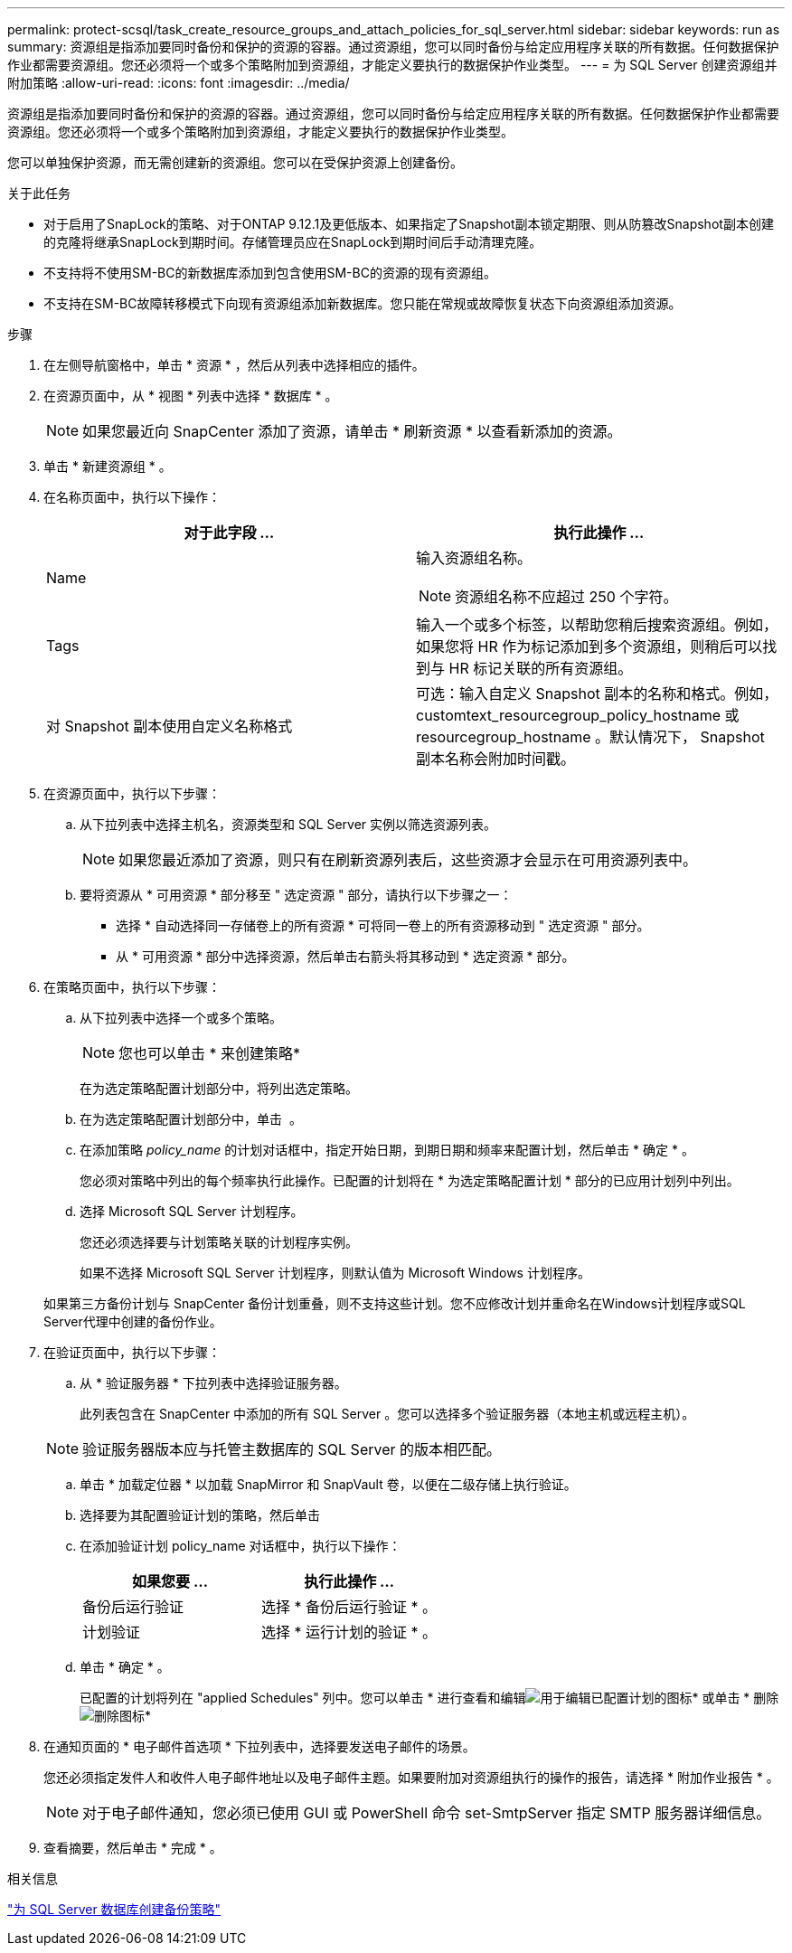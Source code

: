 ---
permalink: protect-scsql/task_create_resource_groups_and_attach_policies_for_sql_server.html 
sidebar: sidebar 
keywords: run as 
summary: 资源组是指添加要同时备份和保护的资源的容器。通过资源组，您可以同时备份与给定应用程序关联的所有数据。任何数据保护作业都需要资源组。您还必须将一个或多个策略附加到资源组，才能定义要执行的数据保护作业类型。 
---
= 为 SQL Server 创建资源组并附加策略
:allow-uri-read: 
:icons: font
:imagesdir: ../media/


[role="lead"]
资源组是指添加要同时备份和保护的资源的容器。通过资源组，您可以同时备份与给定应用程序关联的所有数据。任何数据保护作业都需要资源组。您还必须将一个或多个策略附加到资源组，才能定义要执行的数据保护作业类型。

您可以单独保护资源，而无需创建新的资源组。您可以在受保护资源上创建备份。

.关于此任务
* 对于启用了SnapLock的策略、对于ONTAP 9.12.1及更低版本、如果指定了Snapshot副本锁定期限、则从防篡改Snapshot副本创建的克隆将继承SnapLock到期时间。存储管理员应在SnapLock到期时间后手动清理克隆。
* 不支持将不使用SM-BC的新数据库添加到包含使用SM-BC的资源的现有资源组。
* 不支持在SM-BC故障转移模式下向现有资源组添加新数据库。您只能在常规或故障恢复状态下向资源组添加资源。


.步骤
. 在左侧导航窗格中，单击 * 资源 * ，然后从列表中选择相应的插件。
. 在资源页面中，从 * 视图 * 列表中选择 * 数据库 * 。
+

NOTE: 如果您最近向 SnapCenter 添加了资源，请单击 * 刷新资源 * 以查看新添加的资源。

. 单击 * 新建资源组 * 。
. 在名称页面中，执行以下操作：
+
|===
| 对于此字段 ... | 执行此操作 ... 


 a| 
Name
 a| 
输入资源组名称。


NOTE: 资源组名称不应超过 250 个字符。



 a| 
Tags
 a| 
输入一个或多个标签，以帮助您稍后搜索资源组。例如，如果您将 HR 作为标记添加到多个资源组，则稍后可以找到与 HR 标记关联的所有资源组。



 a| 
对 Snapshot 副本使用自定义名称格式
 a| 
可选：输入自定义 Snapshot 副本的名称和格式。例如， customtext_resourcegroup_policy_hostname 或 resourcegroup_hostname 。默认情况下， Snapshot 副本名称会附加时间戳。

|===
. 在资源页面中，执行以下步骤：
+
.. 从下拉列表中选择主机名，资源类型和 SQL Server 实例以筛选资源列表。
+

NOTE: 如果您最近添加了资源，则只有在刷新资源列表后，这些资源才会显示在可用资源列表中。

.. 要将资源从 * 可用资源 * 部分移至 " 选定资源 " 部分，请执行以下步骤之一：
+
*** 选择 * 自动选择同一存储卷上的所有资源 * 可将同一卷上的所有资源移动到 " 选定资源 " 部分。
*** 从 * 可用资源 * 部分中选择资源，然后单击右箭头将其移动到 * 选定资源 * 部分。




. 在策略页面中，执行以下步骤：
+
.. 从下拉列表中选择一个或多个策略。
+

NOTE: 您也可以单击 * 来创建策略image:../media/add_policy_from_resourcegroup.gif[""]*

+
在为选定策略配置计划部分中，将列出选定策略。

.. 在为选定策略配置计划部分中，单击 *image:../media/add_policy_from_resourcegroup.gif[""]* 。
.. 在添加策略 _policy_name_ 的计划对话框中，指定开始日期，到期日期和频率来配置计划，然后单击 * 确定 * 。
+
您必须对策略中列出的每个频率执行此操作。已配置的计划将在 * 为选定策略配置计划 * 部分的已应用计划列中列出。

.. 选择 Microsoft SQL Server 计划程序。
+
您还必须选择要与计划策略关联的计划程序实例。

+
如果不选择 Microsoft SQL Server 计划程序，则默认值为 Microsoft Windows 计划程序。



+
如果第三方备份计划与 SnapCenter 备份计划重叠，则不支持这些计划。您不应修改计划并重命名在Windows计划程序或SQL Server代理中创建的备份作业。

. 在验证页面中，执行以下步骤：
+
.. 从 * 验证服务器 * 下拉列表中选择验证服务器。
+
此列表包含在 SnapCenter 中添加的所有 SQL Server 。您可以选择多个验证服务器（本地主机或远程主机）。

+

NOTE: 验证服务器版本应与托管主数据库的 SQL Server 的版本相匹配。

.. 单击 * 加载定位器 * 以加载 SnapMirror 和 SnapVault 卷，以便在二级存储上执行验证。
.. 选择要为其配置验证计划的策略，然后单击 *image:../media/add_policy_from_resourcegroup.gif[""]*
.. 在添加验证计划 policy_name 对话框中，执行以下操作：
+
|===
| 如果您要 ... | 执行此操作 ... 


 a| 
备份后运行验证
 a| 
选择 * 备份后运行验证 * 。



 a| 
计划验证
 a| 
选择 * 运行计划的验证 * 。

|===
.. 单击 * 确定 * 。
+
已配置的计划将列在 "applied Schedules" 列中。您可以单击 * 进行查看和编辑image:../media/edit_icon.gif["用于编辑已配置计划的图标"]* 或单击 * 删除image:../media/delete_icon_for_configuringschedule.gif["删除图标"]*



. 在通知页面的 * 电子邮件首选项 * 下拉列表中，选择要发送电子邮件的场景。
+
您还必须指定发件人和收件人电子邮件地址以及电子邮件主题。如果要附加对资源组执行的操作的报告，请选择 * 附加作业报告 * 。

+

NOTE: 对于电子邮件通知，您必须已使用 GUI 或 PowerShell 命令 set-SmtpServer 指定 SMTP 服务器详细信息。

. 查看摘要，然后单击 * 完成 * 。


.相关信息
link:task_create_backup_policies_for_sql_server_databases.html["为 SQL Server 数据库创建备份策略"]
